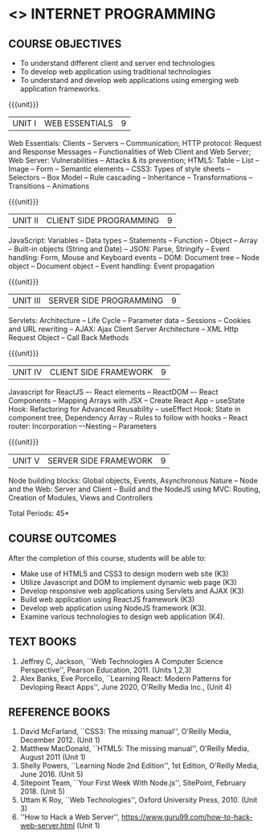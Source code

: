 * <<<601>>> INTERNET PROGRAMMING 
:properties:
:author: Dr. B. Prabavathy and Dr. V. S. Felix Enigo
:Date: 17-03-2021
:end:

#+BEGIN_COMMENT
1. Comments for the inclusion and removal of the contents in this syllabus with respect to AU R-2017 have been included along with the units
2. The syllabi for UG and PG are different to a larger extent
3. Course outcomes are specified and aligned with the units 
4. Suggestive experiments are specified in the separate lab course for this subject
5. In Unit-I, Web server vulnerabilities and solutions has been added as suggested by Mr. Karthik
#+END_COMMENT

#+startup: showall
** CO PO MAPPING :noexport:
#+NAME: co-po-mapping
|                |    | PO1 | PO2 | PO3 | PO4 | PO5 | PO6 | PO7 | PO8 | PO9 | PO10 | PO11 | PO12 | PSO1 | PSO2 | PSO3 |
|                |    |  K3 |  K4 |  K5 |  K5 |  K6 |   - |   - |   - |   - |    - |    - |    - |   K5 |   K3 |   K6 |
| CO1            | K3 |   3 |   2 |   2 |   0 |   1 |   0 |   0 |   1 |   1 |    1 |    0 |    1 |    2 |    3 |    1 |
| CO2            | K3 |   3 |   2 |   2 |   0 |   1 |   0 |   0 |   1 |   1 |    1 |    0 |    1 |    2 |    3 |    1 |
| CO3            | K3 |   3 |   2 |   2 |   0 |   1 |   0 |   0 |   1 |   1 |    1 |    0 |    1 |    2 |    3 |    1 |
| CO4            | K3 |   3 |   2 |   2 |   0 |   1 |   0 |   0 |   1 |   1 |    1 |    0 |    1 |    2 |    3 |    1 |
| CO5            | K3 |   3 |   2 |   2 |   0 |   1 |   0 |   0 |   1 |   1 |    1 |    0 |    1 |    2 |    3 |    1 |
| Score          |    |  15 |  10 |  10 |   0 |   5 |   0 |   0 |   5 |   5 |    5 |    0 |    5 |   10 |   15 |    5 |
| Course Mapping |    |   3 |   2 |   2 |   0 |   1 |   0 |   0 |   1 |   1 |    1 |    0 |    1 |    2 |    3 |    1 |
{{{credits}}}
| L | T | P | C | 
| 3 | 0 | 0 | 3 |

** COURSE OBJECTIVES
- To understand different client and server end technologies
- To develop web application using traditional technologies
- To understand and develop web applications using emerging web
  application frameworks.

{{{unit}}}
|UNIT I | WEB ESSENTIALS | 9 |
Web Essentials: Clients -- Servers -- Communication; HTTP protocol: Request and Response Messages – Functionalities of Web Client and Web Server; Web Server: Vulnerabilities – Attacks & its prevention; HTML5: Table -- List – Image -- Form -- Semantic elements -- CSS3: Types of style sheets – Selectors – Box Model -- Rule cascading -- Inheritance -- Transformations --Transitions -- Animations

#+BEGIN_COMMENT
17th March 2021
Addition    
  CSS Box as it is fundamental
Removal
  Audio and video controls as they are not very important
#+END_COMMENT

{{{unit}}}
|UNIT II | CLIENT SIDE PROGRAMMING | 9 |
JavaScript: Variables – Data types -- Statements – Function -- Object -- Array -- Built-in objects (String and Date) --  JSON: Parse, Stringify -- Event handling: Form, Mouse and Keyboard events -- DOM: Document tree –  Node object – Document object -- Event handling: Event propagation

#+BEGIN_COMMENT
Removal
   Contents related to JSON in AU R-2017 has been removed
Thought Process
   Due to time constraint
   JSON is a structure used for tranferring data in web applications. Since it will not be explicitly  utilized for transfer in the development of web applications, it has been removed.   
   
   17th March 2021
   JSON and its important methods are added because JSON is used recently instead of XML
   Keyboard events are added specifically, as now the trend is to use mobile where we will have to use keyboard only
#+END_COMMENT

{{{unit}}}
|UNIT III | SERVER SIDE PROGRAMMING| 9 |
Servlets: Architecture -- Life Cycle -- Parameter data -- Sessions --
Cookies and URL rewriting -- AJAX: Ajax Client Server Architecture --
XML Http Request Object -- Call Back Methods

#+BEGIN_COMMENT
Removal
    Contents related to JSP in AU R-2017 have been removed      
Thought Process
    Both servlet and JSP are serverside scripting languages
    Since Servlet itself is enough for the students to undertand the configuration of web applications, JSP has been removed
#+END_COMMENT

{{{unit}}}
|UNIT IV | CLIENT SIDE FRAMEWORK | 9 |
Javascript for ReactJS –- React elements – ReactDOM –- React Components – Mapping Arrays with JSX – Create React App – useState Hook: Refactoring for Advanced Reusability – useEffect Hook: State in component tree, Dependency Array – Rules to follow with hooks -- React router: Incorporation –-Nesting – Parameters

#+BEGIN_COMMENT

Removal
      PHP and XML in AU R-2017 have been removed
Thought Process
      PHP is yet another serverside scripting language
      XML is a structure used for tranferring data in web applications. Since it will not be explicitly being utilized for trasnfer in the development of web applications       

Inclusion
      Concepts related to ReactJS have been included
Thought process
      It is a recently developed lightweight client side framework useful for quick development of web application
17th March 2021
Change
Topics are changed based on the following book as the React moved to recent version
https://www.oreilly.com/library/view/learning-react-2nd/9781492051718/
From the above link, we have taken the recent concepts
#+END_COMMENT

{{{unit}}}
|UNIT V | SERVER SIDE FRAMEWORK | 9 |
Node building blocks: Global objects, Events, Asynchronous Nature – Node and the Web: Server and Client  – Build and the NodeJS using MVC: Routing, Creation of Modules, Views and Controllers

#+BEGIN_COMMENT
Removal
      AJAX and Web services in AU R-2017 have been removed
Thought Process
      AJAX has been moved to Unit 3
      Time constraint
      Web services in a way is not much relevant with the development of web applications
      Having understood the basics of web application development, one can futher explore how web services can be used in the development of web application in future relatively better
Inclusion
      Concepts related to NodeJS have been included
Thought process
      It is a recently developed lightweight sever side framework useful for quick development of web applications
17th Marsh 2021
Node building blocks – Learning node 2nd edition
Introducing NPM, Javascript Package Manager  -- Your first week with NodeJS
https://www.oreilly.com/library/view/learning-react-2nd/9781492051718/
Node and the Web - Learning node 2nd edition
https://www.oreilly.com/library/view/learning-node-2nd/9781491943113/
Build and the NodeJS using MVC - Your first week with NodeJS

#+END_COMMENT

\hfill *Total Periods: 45*

** COURSE OUTCOMES
After the completion of this course, students will be able to: 
- Make use of HTML5 and CSS3 to design modern web site  (K3)
- Utilize Javascript and DOM to implement dynamic web page (K3)
- Develop responsive web applications using Servlets and AJAX (K3)
- Build web application using ReactJS framework (K3)
- Develop web application using NodeJS framework (K3).
- Examine various technologies to design web application (K4).
      
** TEXT BOOKS
1. Jeffrey C, Jackson, ``Web Technologies A Computer Science
   Perspective'', Pearson Education, 2011. (Units 1,2,3)
2. Alex Banks, Eve Porcello, ``Learning React: Modern 
   Patterns for Devloping React Apps'', June 2020, O'Reilly Media Inc.,
   (Unit 4)

** REFERENCE BOOKS
1. David McFarland, ``CSS3: The missing manual'', O'Reilly Media,
   December 2012. (Unit 1)
2. Matthew MacDonald, ``HTML5: The missing manual'', O'Reilly Media,
   August 2011 (Unit 1)
3. Shelly Powers, ``Learning Node 2nd Edition'', 1st
   Edition, O'Reilly Media, June 2016. (Unit 5)
4. Sitepoint Team, ``Your First Week With Node.js'', SitePoint, February 2018. (Unit 5)
5. Uttam K Roy, ``Web Technologies'', Oxford University
   Press, 2010. (Unit 3)
6. ''How to Hack a Web Server'',
   https://www.guru99.com/how-to-hack-web-server.html (Unit 1)
